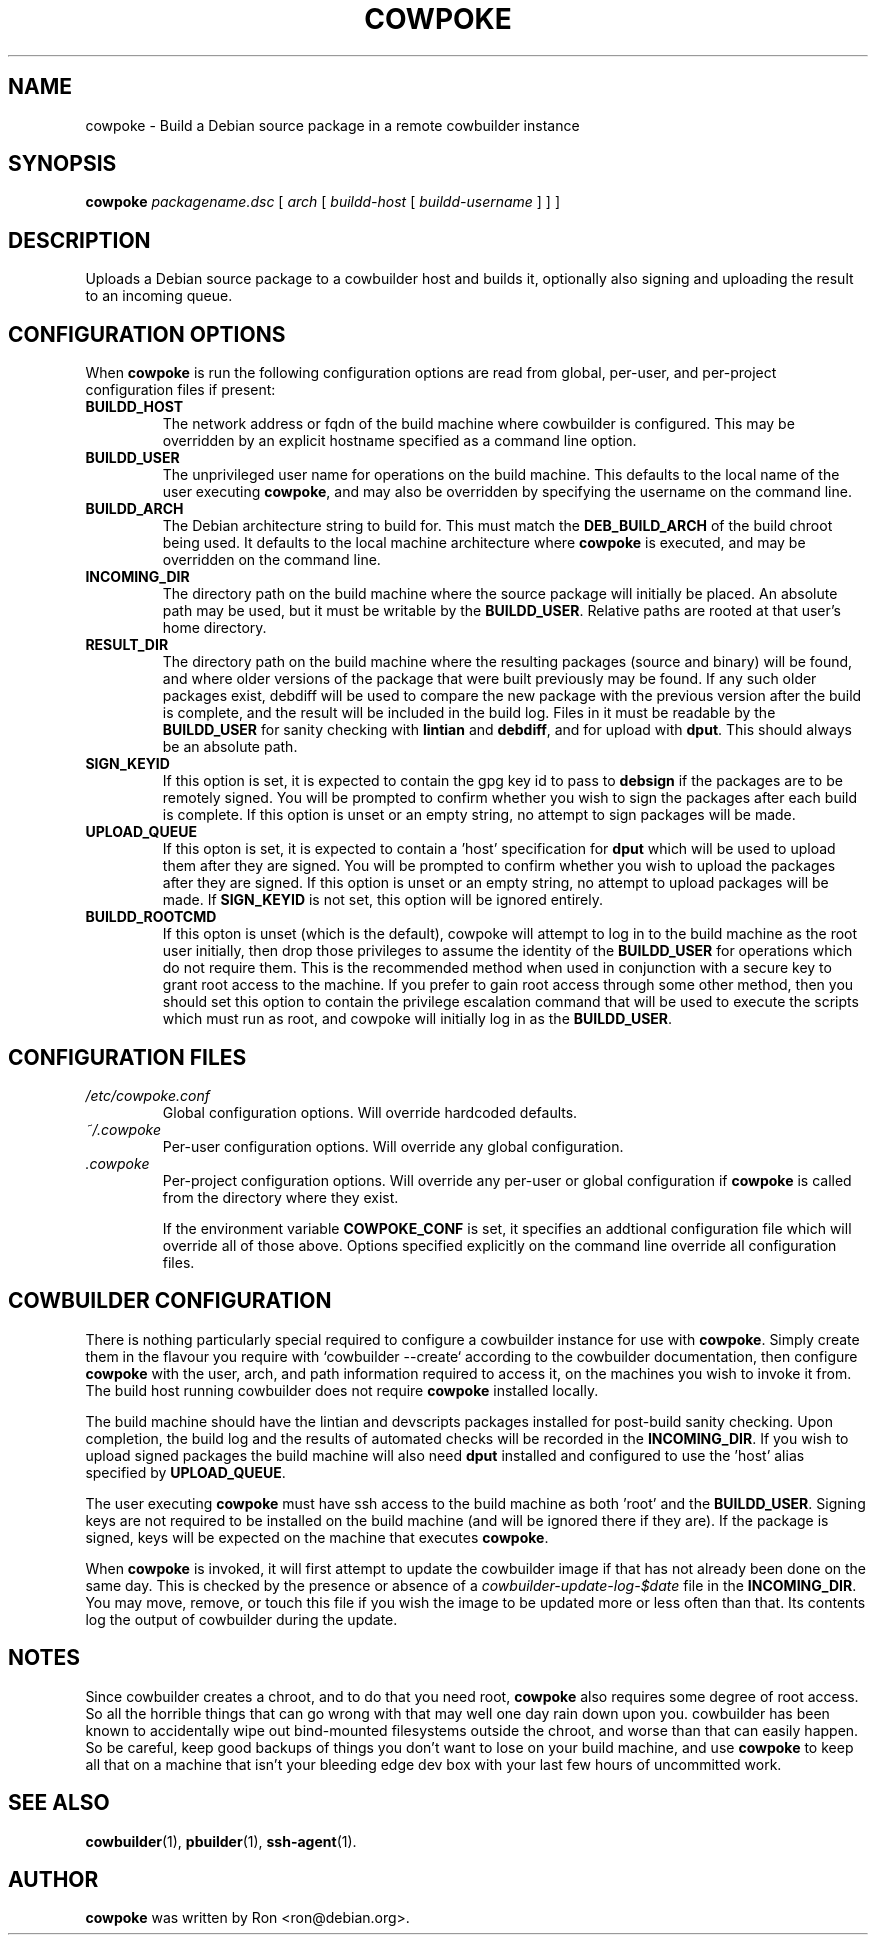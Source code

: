 .\"                                      Hey, EMACS: -*- nroff -*-
.\" First parameter, NAME, should be all caps
.\" Second parameter, SECTION, should be 1-8, maybe w/ subsection
.\" other parameters are allowed: see man(7), man(1)
.TH COWPOKE 1 "April 28, 2008"
.\" Please adjust this date whenever revising the manpage.
.\"
.\" Some roff macros, for reference:
.\" .nh        disable hyphenation
.\" .hy        enable hyphenation
.\" .ad l      left justify
.\" .ad b      justify to both left and right margins
.\" .nf        disable filling
.\" .fi        enable filling
.\" .br        insert line break
.\" .sp <n>    insert n+1 empty lines
.\" for manpage-specific macros, see man(7)
.SH NAME
cowpoke \- Build a Debian source package in a remote cowbuilder instance
.SH SYNOPSIS
.B cowpoke
.I packagename.dsc
.RI [ " arch " [ " buildd-host " [ " buildd-username " ]
] ]
.SH DESCRIPTION
Uploads a Debian source package to a cowbuilder host and builds it,
optionally also signing and uploading the result to an incoming queue.


.SH CONFIGURATION OPTIONS
When \fBcowpoke\fP is run the following configuration options are read from
global, per\-user, and per\-project configuration files if present:
.TP
.B BUILDD_HOST
The network address or fqdn of the build machine where cowbuilder is configured.
This may be overridden by an explicit hostname specified as a command line option.
.TP
.B BUILDD_USER
The unprivileged user name for operations on the build machine.  This defaults
to the local name of the user executing \fBcowpoke\fP, and may also be overridden
by specifying the username on the command line.
.TP
.B BUILDD_ARCH
The Debian architecture string to build for.  This must match the
\fBDEB_BUILD_ARCH\fP of the build chroot being used.  It defaults to the local
machine architecture where \fBcowpoke\fP is executed, and may be overridden on
the command line.

.TP
.B INCOMING_DIR
The directory path on the build machine where the source package will initially
be placed.  An absolute path may be used, but it must be writable by the
\fBBUILDD_USER\fP.  Relative paths are rooted at that user's home directory.
.TP
.B RESULT_DIR
The directory path on the build machine where the resulting packages (source and
binary) will be found, and where older versions of the package that were built
previously may be found.  If any such older packages exist, debdiff will be used
to compare the new package with the previous version after the build is complete,
and the result will be included in the build log.  Files in it must be readable
by the \fBBUILDD_USER\fP for sanity checking with \fBlintian\fP and \fBdebdiff\fP,
and for upload with \fBdput\fP.  This should always be an absolute path.

.TP
.B SIGN_KEYID
If this option is set, it is expected to contain the gpg key id to pass to
\fBdebsign\fP if the packages are to be remotely signed.  You will be prompted
to confirm whether you wish to sign the packages after each build is complete.
If this option is unset or an empty string, no attempt to sign packages will be
made.
.TP
.B UPLOAD_QUEUE
If this opton is set, it is expected to contain a 'host' specification for
\fBdput\fP which will be used to upload them after they are signed.  You will be
prompted to confirm whether you wish to upload the packages after they are signed.
If this option is unset or an empty string, no attempt to upload packages will
be made.  If \fBSIGN_KEYID\fP is not set, this option will be ignored entirely.

.TP
.B BUILDD_ROOTCMD
If this opton is unset (which is the default), cowpoke will attempt to log in
to the build machine as the root user initially, then drop those privileges to
assume the identity of the \fBBUILDD_USER\fP for operations which do not require
them.  This is the recommended method when used in conjunction with a secure key
to grant root access to the machine.  If you prefer to gain root access through
some other method, then you should set this option to contain the privilege
escalation command that will be used to execute the scripts which must run as
root, and cowpoke will initially log in as the \fBBUILDD_USER\fP.


.SH CONFIGURATION FILES
.TP
.I /etc/cowpoke.conf
Global configuration options.  Will override hardcoded defaults.
.TP
.I ~/.cowpoke
Per\-user configuration options.  Will override any global configuration.
.TP
.I .cowpoke
Per\-project configuration options.  Will override any per-user or global
configuration if \fBcowpoke\fP is called from the directory where they exist.

If the environment variable \fBCOWPOKE_CONF\fP is set, it specifies an addtional
configuration file which will override all of those above.  Options specified
explicitly on the command line override all configuration files.


.SH COWBUILDER CONFIGURATION
There is nothing particularly special required to configure a cowbuilder instance
for use with \fBcowpoke\fP.  Simply create them in the flavour you require with
`cowbuilder \-\-create` according to the cowbuilder documentation, then configure
\fBcowpoke\fP with the user, arch, and path information required to access it, on
the machines you wish to invoke it from.  The build host running cowbuilder does
not require \fBcowpoke\fP installed locally.

The build machine should have the lintian and devscripts packages installed for
post-build sanity checking.  Upon completion, the build log and the results of
automated checks will be recorded in the \fBINCOMING_DIR\fP.  If you wish to
upload signed packages the build machine will also need \fBdput\fP installed and
configured to use the 'host' alias specified by \fBUPLOAD_QUEUE\fP.

The user executing \fBcowpoke\fP must have ssh access to the build machine as
both 'root' and the \fBBUILDD_USER\fP.  Signing keys are not required to be
installed on the build machine (and will be ignored there if they are).  If the
package is signed, keys will be expected on the machine that executes \fBcowpoke\fP.

When \fBcowpoke\fP is invoked, it will first attempt to update the cowbuilder
image if that has not already been done on the same day.  This is checked by
the presence or absence of a \fIcowbuilder-update-log-$date\fP file in the
\fBINCOMING_DIR\fP.  You may move, remove, or touch this file if you wish the
image to be updated more or less often than that.  Its contents log the output
of cowbuilder during the update.


.SH NOTES
Since cowbuilder creates a chroot, and to do that you need root, \fBcowpoke\fP
also requires some degree of root access.  So all the horrible things that can
go wrong with that may well one day rain down upon you.  cowbuilder has been
known to accidentally wipe out bind-mounted filesystems outside the chroot, and
worse than that can easily happen.  So be careful, keep good backups of things
you don't want to lose on your build machine, and use \fBcowpoke\fP to keep all
that on a machine that isn't your bleeding edge dev box with your last few hours
of uncommitted work.

.SH SEE ALSO
.BR cowbuilder (1),
.BR pbuilder (1),
.BR ssh-agent (1).

.SH AUTHOR
.B cowpoke
was written by Ron <ron@debian.org>.

